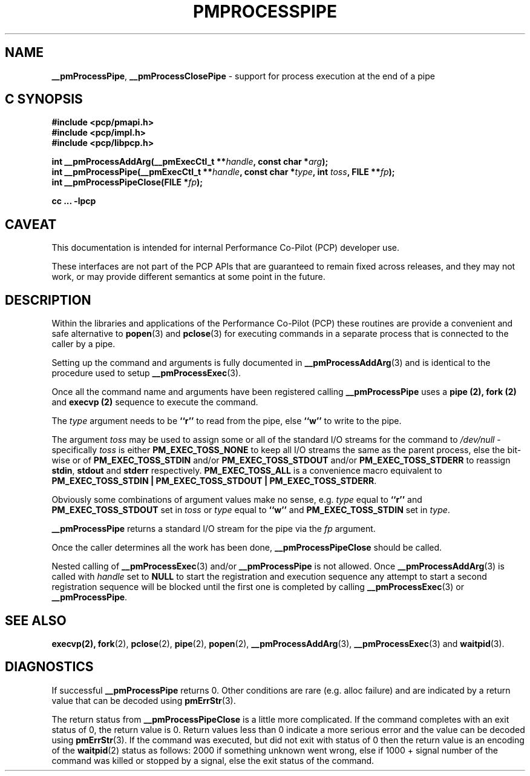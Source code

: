 '\"macro stdmacro
.\"
.\" Copyright (c) 2017 Ken McDonell.  All Rights Reserved.
.\" 
.\" This program is free software; you can redistribute it and/or modify it
.\" under the terms of the GNU General Public License as published by the
.\" Free Software Foundation; either version 2 of the License, or (at your
.\" option) any later version.
.\" 
.\" This program is distributed in the hope that it will be useful, but
.\" WITHOUT ANY WARRANTY; without even the implied warranty of MERCHANTABILITY
.\" or FITNESS FOR A PARTICULAR PURPOSE.  See the GNU General Public License
.\" for more details.
.\" 
.\"
.TH PMPROCESSPIPE 3 "PCP" "Performance Co-Pilot"
.SH NAME
\f3__pmProcessPipe\f1,
\f3__pmProcessClosePipe\f1 \- support for process execution at the end of a pipe
.SH "C SYNOPSIS"
.ft 3
#include <pcp/pmapi.h>
.br
#include <pcp/impl.h>
.br
#include <pcp/libpcp.h>
.sp
int __pmProcessAddArg(__pmExecCtl_t **\fIhandle\fP, const char *\fIarg\fP);
.br
int __pmProcessPipe(__pmExecCtl_t **\fIhandle\fP, const char *\fItype\fP, int \fItoss\fP, FILE **\fIfp\fP);
.br
int __pmProcessPipeClose(FILE *\fIfp\fP);
.sp
cc ... \-lpcp
.ft 1
.SH CAVEAT
This documentation is intended for internal Performance Co-Pilot
(PCP) developer use.
.PP
These interfaces are not part of the PCP APIs that are guaranteed to
remain fixed across releases, and they may not work, or may provide
different semantics at some point in the future.
.SH DESCRIPTION
.PP
Within the libraries and applications of the Performance Co-Pilot
(PCP) these routines are provide a convenient and safe alternative
to
.BR popen (3)
and
.BR pclose (3)
for executing commands in a separate process that is connected
to the caller by a pipe.
.PP
Setting up the command and arguments is fully documented in
.BR __pmProcessAddArg (3)
and is identical to the procedure used to setup
.BR __pmProcessExec (3).
.PP
Once all the command name and arguments have been registered
calling
.B __pmProcessPipe
uses a
.B pipe (2),
.B fork (2)
and
.B execvp (2)
sequence to execute the command.
.PP
The
.I type
argument needs to be
.B ``r''
to read from the pipe, else
.B ``w''
to write to the pipe.
.PP
The argument
.I toss
may be used to assign some or all of the standard I/O streams
for the command to
.I /dev/null
\- specifically
.I toss
is either
.B PM_EXEC_TOSS_NONE
to keep all I/O streams the same as the parent process, else
the bit-wise or of
.B PM_EXEC_TOSS_STDIN
and/or
.B PM_EXEC_TOSS_STDOUT
and/or
.B PM_EXEC_TOSS_STDERR
to reassign
.BR stdin ,
.B stdout
and
.B stderr
respectively.
.B PM_EXEC_TOSS_ALL
is a convenience macro equivalent to
.BR "PM_EXEC_TOSS_STDIN | PM_EXEC_TOSS_STDOUT | PM_EXEC_TOSS_STDERR" .
.PP
Obviously some combinations of argument values make no sense,
e.g. \c
.I type
equal to
.B ``r''
and
.B PM_EXEC_TOSS_STDOUT
set in
.I toss
or
.I type
equal to
.B ``w''
and
.B PM_EXEC_TOSS_STDIN
set in
.IR type .
.PP
.B __pmProcessPipe
returns a standard I/O stream for the pipe via the
.I fp
argument.
.PP
Once the caller determines all the work has been done,
.B __pmProcessPipeClose
should be called.
.PP
Nested calling of
.BR __pmProcessExec (3)
and/or
.B __pmProcessPipe
is not allowed.  Once
.BR __pmProcessAddArg (3)
is called with
.I handle
set to
.BR NULL
to start the registration and execution sequence any attempt
to start a second registration sequence will be blocked until
the first one is completed by calling
.BR __pmProcessExec (3)
or
.BR __pmProcessPipe .
.SH SEE ALSO
.BR execvp(2),
.BR fork (2),
.BR pclose (2),
.BR pipe (2),
.BR popen (2),
.BR __pmProcessAddArg (3),
.BR __pmProcessExec (3)
and
.BR waitpid (3).
.SH DIAGNOSTICS
If successful
.B __pmProcessPipe
returns 0.  Other conditions are rare (e.g. alloc failure) and are
indicated by a return value that can be decoded using
.BR pmErrStr (3).
.PP
The return status from
.B __pmProcessPipeClose
is a little more complicated.
If the command completes with an exit status of 0,
the return value is 0.
Return values less than 0 indicate a more serious error and the
value can be decoded using
.BR pmErrStr (3).
If the command was executed, but did not exit with status of 0 then
the return value is an encoding of the
.BR waitpid (2)
status as follows: 2000 if something unknown went wrong, else
if 1000 + signal number of the command was killed or stopped by
a signal, else the exit status of the command.
